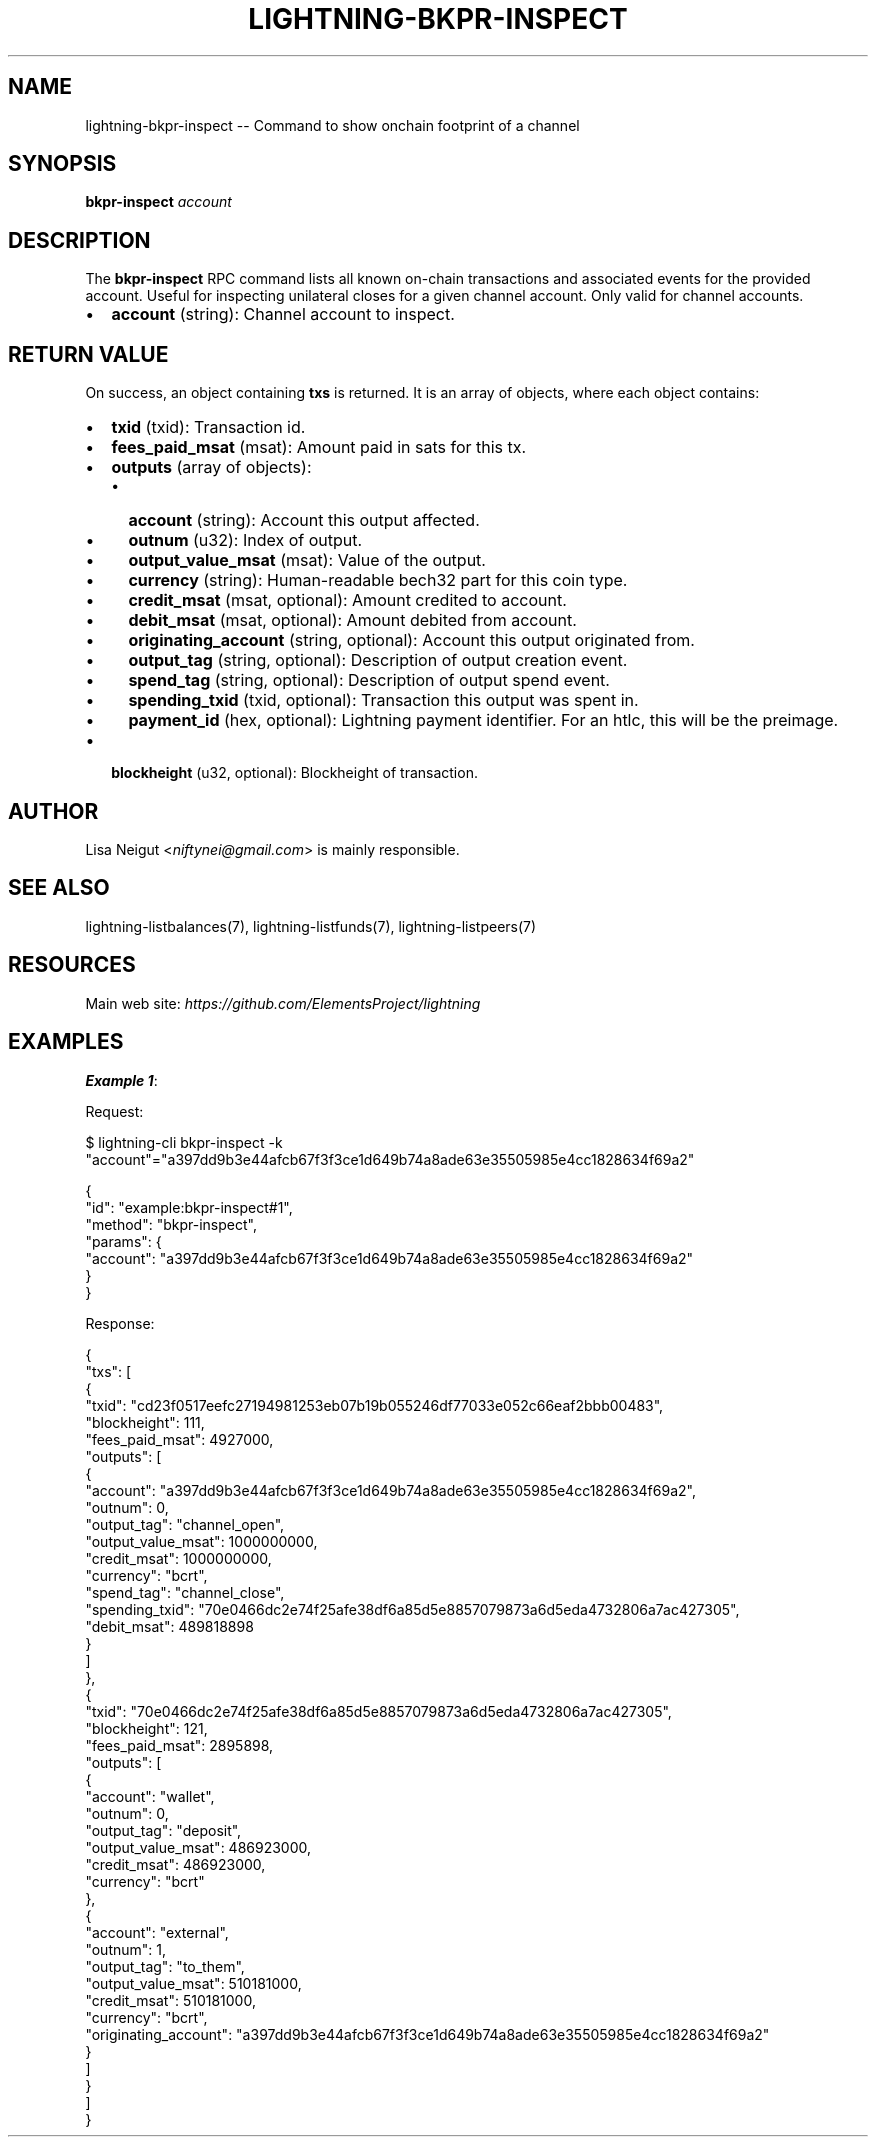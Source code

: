 .\" -*- mode: troff; coding: utf-8 -*-
.TH "LIGHTNING-BKPR-INSPECT" "7" "" "Core Lightning pre-v24.08" ""
.SH
NAME
.LP
lightning-bkpr-inspect -- Command to show onchain footprint of a channel
.SH
SYNOPSIS
.LP
\fBbkpr-inspect\fR \fIaccount\fR 
.SH
DESCRIPTION
.LP
The \fBbkpr-inspect\fR RPC command lists all known on-chain transactions and associated events for the provided account. Useful for inspecting unilateral closes for a given channel account. Only valid for channel accounts.
.IP "\(bu" 2
\fBaccount\fR (string): Channel account to inspect.
.SH
RETURN VALUE
.LP
On success, an object containing \fBtxs\fR is returned. It is an array of objects, where each object contains:
.IP "\(bu" 2
\fBtxid\fR (txid): Transaction id.
.if n \
.sp -1
.if t \
.sp -0.25v
.IP "\(bu" 2
\fBfees_paid_msat\fR (msat): Amount paid in sats for this tx.
.if n \
.sp -1
.if t \
.sp -0.25v
.IP "\(bu" 2
\fBoutputs\fR (array of objects):
.RS
.IP "\(bu" 2
\fBaccount\fR (string): Account this output affected.
.if n \
.sp -1
.if t \
.sp -0.25v
.IP "\(bu" 2
\fBoutnum\fR (u32): Index of output.
.if n \
.sp -1
.if t \
.sp -0.25v
.IP "\(bu" 2
\fBoutput_value_msat\fR (msat): Value of the output.
.if n \
.sp -1
.if t \
.sp -0.25v
.IP "\(bu" 2
\fBcurrency\fR (string): Human-readable bech32 part for this coin type.
.if n \
.sp -1
.if t \
.sp -0.25v
.IP "\(bu" 2
\fBcredit_msat\fR (msat, optional): Amount credited to account.
.if n \
.sp -1
.if t \
.sp -0.25v
.IP "\(bu" 2
\fBdebit_msat\fR (msat, optional): Amount debited from account.
.if n \
.sp -1
.if t \
.sp -0.25v
.IP "\(bu" 2
\fBoriginating_account\fR (string, optional): Account this output originated from.
.if n \
.sp -1
.if t \
.sp -0.25v
.IP "\(bu" 2
\fBoutput_tag\fR (string, optional): Description of output creation event.
.if n \
.sp -1
.if t \
.sp -0.25v
.IP "\(bu" 2
\fBspend_tag\fR (string, optional): Description of output spend event.
.if n \
.sp -1
.if t \
.sp -0.25v
.IP "\(bu" 2
\fBspending_txid\fR (txid, optional): Transaction this output was spent in.
.if n \
.sp -1
.if t \
.sp -0.25v
.IP "\(bu" 2
\fBpayment_id\fR (hex, optional): Lightning payment identifier. For an htlc, this will be the preimage.
.RE
.if n \
.sp -1
.if t \
.sp -0.25v
.IP "\(bu" 2
\fBblockheight\fR (u32, optional): Blockheight of transaction.
.SH
AUTHOR
.LP
Lisa Neigut <\fIniftynei@gmail.com\fR> is mainly responsible.
.SH
SEE ALSO
.LP
lightning-listbalances(7), lightning-listfunds(7), lightning-listpeers(7)
.SH
RESOURCES
.LP
Main web site: \fIhttps://github.com/ElementsProject/lightning\fR
.SH
EXAMPLES
.LP
\fBExample 1\fR: 
.PP
Request:
.LP
.EX
$ lightning-cli bkpr-inspect -k \(dqaccount\(dq=\(dqa397dd9b3e44afcb67f3f3ce1d649b74a8ade63e35505985e4cc1828634f69a2\(dq
.EE
.LP
.EX
{
  \(dqid\(dq: \(dqexample:bkpr-inspect#1\(dq,
  \(dqmethod\(dq: \(dqbkpr-inspect\(dq,
  \(dqparams\(dq: {
    \(dqaccount\(dq: \(dqa397dd9b3e44afcb67f3f3ce1d649b74a8ade63e35505985e4cc1828634f69a2\(dq
  }
}
.EE
.PP
Response:
.LP
.EX
{
  \(dqtxs\(dq: [
    {
      \(dqtxid\(dq: \(dqcd23f0517eefc27194981253eb07b19b055246df77033e052c66eaf2bbb00483\(dq,
      \(dqblockheight\(dq: 111,
      \(dqfees_paid_msat\(dq: 4927000,
      \(dqoutputs\(dq: [
        {
          \(dqaccount\(dq: \(dqa397dd9b3e44afcb67f3f3ce1d649b74a8ade63e35505985e4cc1828634f69a2\(dq,
          \(dqoutnum\(dq: 0,
          \(dqoutput_tag\(dq: \(dqchannel_open\(dq,
          \(dqoutput_value_msat\(dq: 1000000000,
          \(dqcredit_msat\(dq: 1000000000,
          \(dqcurrency\(dq: \(dqbcrt\(dq,
          \(dqspend_tag\(dq: \(dqchannel_close\(dq,
          \(dqspending_txid\(dq: \(dq70e0466dc2e74f25afe38df6a85d5e8857079873a6d5eda4732806a7ac427305\(dq,
          \(dqdebit_msat\(dq: 489818898
        }
      ]
    },
    {
      \(dqtxid\(dq: \(dq70e0466dc2e74f25afe38df6a85d5e8857079873a6d5eda4732806a7ac427305\(dq,
      \(dqblockheight\(dq: 121,
      \(dqfees_paid_msat\(dq: 2895898,
      \(dqoutputs\(dq: [
        {
          \(dqaccount\(dq: \(dqwallet\(dq,
          \(dqoutnum\(dq: 0,
          \(dqoutput_tag\(dq: \(dqdeposit\(dq,
          \(dqoutput_value_msat\(dq: 486923000,
          \(dqcredit_msat\(dq: 486923000,
          \(dqcurrency\(dq: \(dqbcrt\(dq
        },
        {
          \(dqaccount\(dq: \(dqexternal\(dq,
          \(dqoutnum\(dq: 1,
          \(dqoutput_tag\(dq: \(dqto_them\(dq,
          \(dqoutput_value_msat\(dq: 510181000,
          \(dqcredit_msat\(dq: 510181000,
          \(dqcurrency\(dq: \(dqbcrt\(dq,
          \(dqoriginating_account\(dq: \(dqa397dd9b3e44afcb67f3f3ce1d649b74a8ade63e35505985e4cc1828634f69a2\(dq
        }
      ]
    }
  ]
}
.EE
.PP
